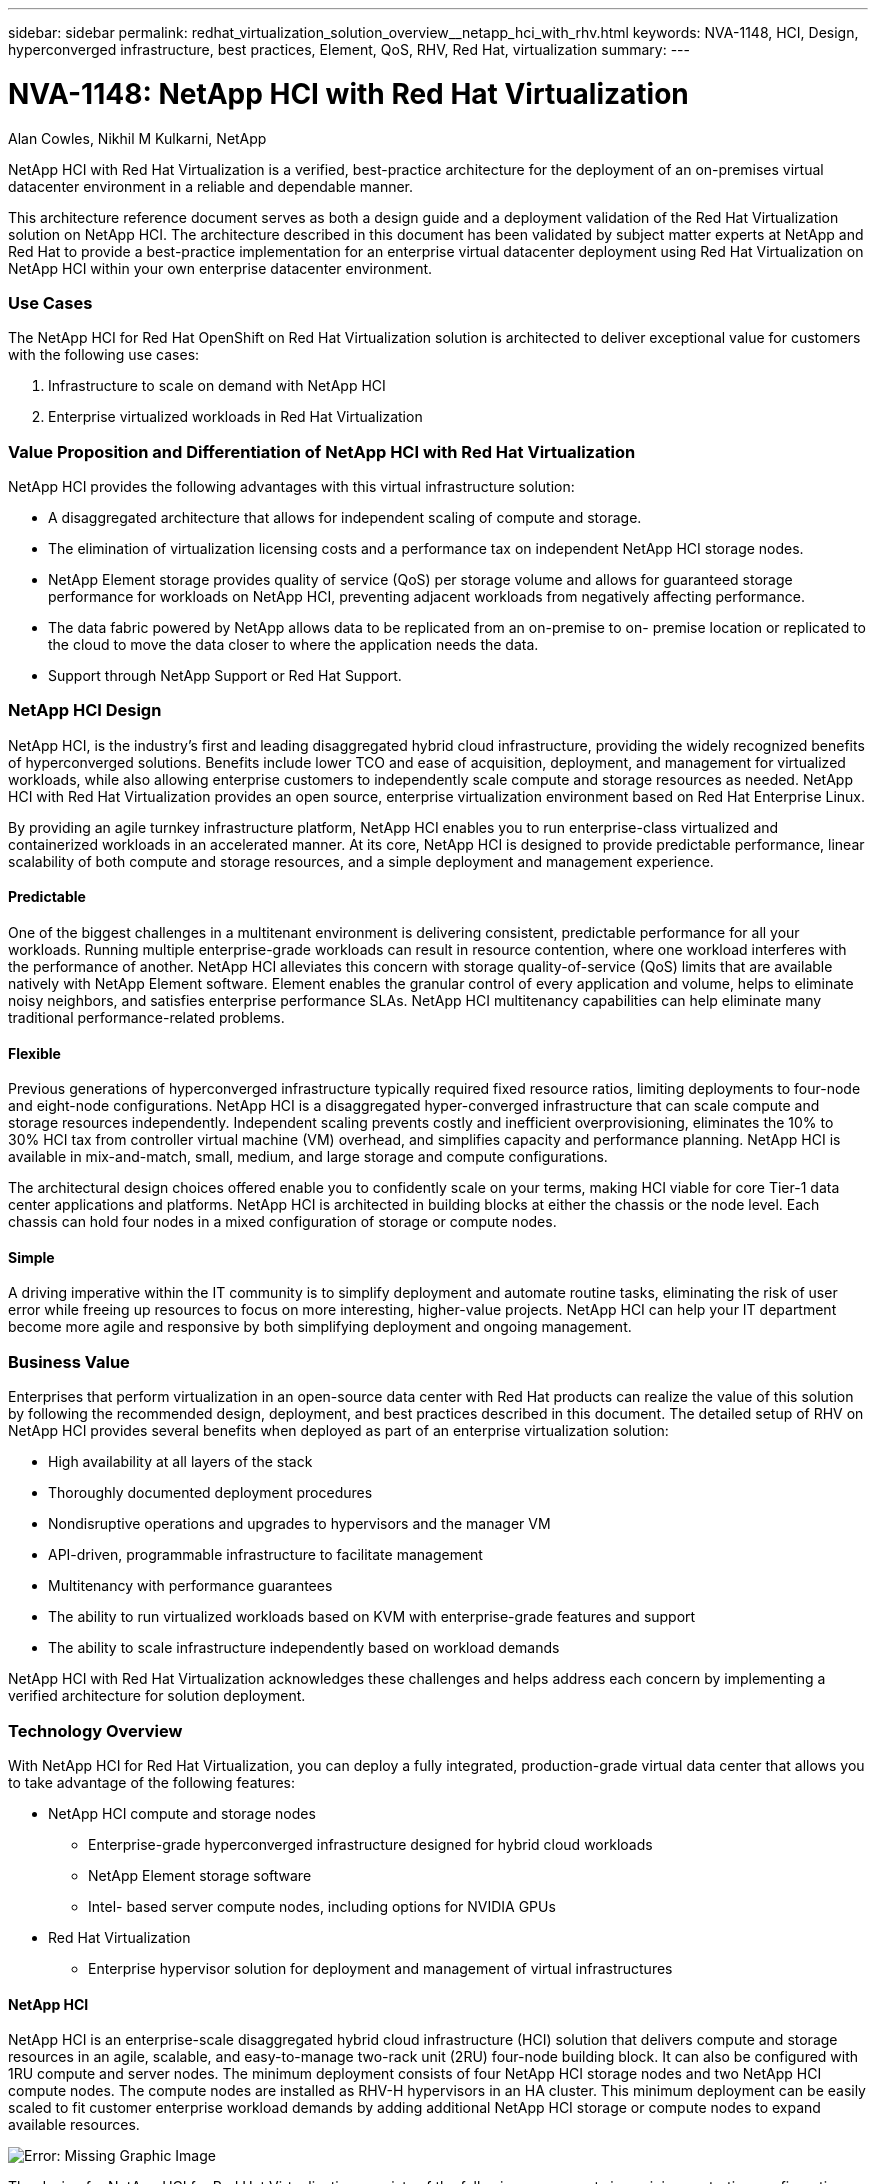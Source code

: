 ---
sidebar: sidebar
permalink: redhat_virtualization_solution_overview__netapp_hci_with_rhv.html
keywords: NVA-1148, HCI, Design, hyperconverged infrastructure, best practices, Element, QoS, RHV, Red Hat, virtualization
summary:
---

= NVA-1148: NetApp HCI with Red Hat Virtualization
:hardbreaks:
:nofooter:
:icons: font
:linkattrs:
:imagesdir: ./media/

//
// This file was created with NDAC Version 0.9 (June 4, 2020)
//
// 2020-06-25 14:26:00.120244
//

Alan Cowles, Nikhil M Kulkarni, NetApp

NetApp HCI with Red Hat Virtualization is a verified, best-practice architecture for the deployment of an on-premises virtual datacenter environment in a reliable and dependable manner.

This architecture reference document serves as both a design guide and a deployment validation of the Red Hat Virtualization solution on NetApp HCI. The architecture described in this document has been validated by subject matter experts at NetApp and Red Hat to provide a best-practice implementation for an enterprise virtual datacenter deployment using Red Hat Virtualization on NetApp HCI within your own enterprise datacenter environment.

=== Use Cases

The NetApp HCI for Red Hat OpenShift on Red Hat Virtualization solution is architected to deliver exceptional value for customers with the following use cases:

. Infrastructure to scale on demand with NetApp HCI

. Enterprise virtualized workloads in Red Hat Virtualization

=== Value Proposition and Differentiation of NetApp HCI with Red Hat Virtualization

NetApp HCI provides the following advantages with this virtual infrastructure solution:

* A disaggregated architecture that allows for independent scaling of compute and storage.

* The elimination of virtualization licensing costs and a performance tax on independent NetApp HCI storage nodes.

* NetApp Element storage provides quality of service (QoS) per storage volume and allows for guaranteed storage performance for workloads on NetApp HCI, preventing adjacent workloads from negatively affecting performance.

* The data fabric powered by NetApp allows data to be replicated from an on-premise to on- premise location or replicated to the cloud to move the data closer to where the application needs the data.

* Support through NetApp Support or Red Hat Support.

=== NetApp HCI Design

NetApp HCI, is the industry’s first and leading disaggregated hybrid cloud infrastructure, providing the widely recognized benefits of hyperconverged solutions. Benefits include lower TCO and ease of acquisition, deployment, and management for virtualized workloads, while also allowing enterprise customers to independently scale compute and storage resources as needed. NetApp HCI with Red Hat Virtualization provides an open source, enterprise virtualization environment based on Red Hat Enterprise Linux.

By providing an agile turnkey infrastructure platform, NetApp HCI enables you to run enterprise-class virtualized and containerized workloads in an accelerated manner. At its core, NetApp HCI is designed to provide predictable performance, linear scalability of both compute and storage resources, and a simple deployment and management experience.

==== Predictable

One of the biggest challenges in a multitenant environment is delivering consistent, predictable performance for all your workloads. Running multiple enterprise-grade workloads can result in resource contention, where one workload interferes with the performance of another. NetApp HCI alleviates this concern with storage quality-of-service (QoS) limits that are available natively with NetApp Element software. Element enables the granular control of every application and volume, helps to eliminate noisy neighbors, and satisfies enterprise performance SLAs. NetApp HCI multitenancy capabilities can help eliminate many traditional performance-related problems.

==== Flexible

Previous generations of hyperconverged infrastructure typically required fixed resource ratios, limiting deployments to four-node and eight-node configurations. NetApp HCI is a disaggregated hyper-converged infrastructure that can scale compute and storage resources independently. Independent scaling prevents costly and inefficient overprovisioning, eliminates the 10% to 30% HCI tax from controller virtual machine (VM) overhead, and simplifies capacity and performance planning. NetApp HCI is available in mix-and-match, small, medium, and large storage and compute configurations.

The architectural design choices offered enable you to confidently scale on your terms, making HCI viable for core Tier-1 data center applications and platforms. NetApp HCI is architected in building blocks at either the chassis or the node level. Each chassis can hold four nodes in a mixed configuration of storage or compute nodes.

==== Simple

A driving imperative within the IT community is to simplify deployment and automate routine tasks, eliminating the risk of user error while freeing up resources to focus on more interesting, higher-value projects. NetApp HCI can help your IT department become more agile and responsive by both simplifying deployment and ongoing management.

=== Business Value

Enterprises that perform virtualization in an open-source data center with Red Hat products can realize the value of this solution by following the recommended design, deployment, and best practices described in this document. The detailed setup of RHV on NetApp HCI provides several benefits when deployed as part of an enterprise virtualization solution:

* High availability at all layers of the stack

* Thoroughly documented deployment procedures

* Nondisruptive operations and upgrades to hypervisors and the manager VM

* API-driven, programmable infrastructure to facilitate management

* Multitenancy with performance guarantees

* The ability to run virtualized workloads based on KVM with enterprise-grade features and support

* The ability to scale infrastructure independently based on workload demands

NetApp HCI with Red Hat Virtualization acknowledges these challenges and helps address each concern by implementing a verified architecture for solution deployment.

=== Technology Overview

With NetApp HCI for Red Hat Virtualization, you can deploy a fully integrated, production-grade virtual data center that allows you to take advantage of the following features:

* NetApp HCI compute and storage nodes

** Enterprise-grade hyperconverged infrastructure designed for hybrid cloud workloads

** NetApp Element storage software

** Intel- based server compute nodes, including options for NVIDIA GPUs

* Red Hat Virtualization

** Enterprise hypervisor solution for deployment and management of virtual infrastructures

==== NetApp HCI

NetApp HCI is an enterprise-scale disaggregated hybrid cloud infrastructure (HCI) solution that delivers compute and storage resources in an agile, scalable, and easy-to-manage two-rack unit (2RU) four-node building block. It can also be configured with 1RU compute and server nodes. The minimum deployment consists of four NetApp HCI storage nodes and two NetApp HCI compute nodes. The compute nodes are installed as RHV-H hypervisors in an HA cluster. This minimum deployment can be easily scaled to fit customer enterprise workload demands by adding additional NetApp HCI storage or compute nodes to expand available resources.

image:redhat_virtualization_image1.png[Error: Missing Graphic Image]

The design for NetApp HCI for Red Hat Virtualization consists of the following components in a minimum starting configuration:

* NetApp H-Series all-flash storage nodes running NetApp Element software

* NetApp H-Series compute nodes running the Red Hat Virtualization RHV-H hypervisor

For more information about compute and storage nodes in NetApp HCI, see the https://www.netapp.com/us/media/ds-3881.pdf[NetApp HCI Datasheet^].

==== NetApp Element Software

NetApp Element software provides modular, scalable performance, with each storage node delivering guaranteed capacity and throughput to the environment. You can also specify per-volume storage QoS policies to support dedicated performance levels for even the most demanding workloads.

===== iSCSI Login Redirection and Self-Healing Capabilities

NetApp Element software uses the iSCSI storage protocol, a standard way to encapsulate SCSI commands on a traditional TCP/IP network. When SCSI standards change or when Ethernet network performance improves, the iSCSI storage protocol benefits without the need for any changes.

Although all storage nodes have a management IP and a storage IP, NetApp Element software advertises a single storage virtual IP address (SVIP address) for all storage traffic in the cluster. As a part of the iSCSI login process, storage can respond that the target volume has been moved to a different address, and therefore it cannot proceed with the negotiation process. The host then reissues the login request to the new address in a process that requires no host-side reconfiguration. This process is known as iSCSI login redirection.

iSCSI login redirection is a key part of the NetApp Element software cluster. When a host login request is received, the node decides which member of the cluster should handle the traffic based on IOPS and the capacity requirements for the volume. Volumes are distributed across the NetApp Element software cluster and are redistributed if a single node is handling too much traffic for its volumes or if a new node is added. Multiple copies of a given volume are allocated across the array. In this manner, if a node failure is followed by volume redistribution, there is no effect on host connectivity beyond a logout and login with redirection to the new location. With iSCSI login redirection, a NetApp Element software cluster is a self-healing, scale-out architecture that is capable of non- disruptive upgrades and operations.

===== NetApp Element Software Cluster QoS

A NetApp Element software cluster allows QoS to be dynamically configured on a per-volume basis. You can use per-volume QoS settings to control storage performance based on SLAs that you define. The following three configurable parameters define the QoS:

* *Minimum IOPS.* The minimum number of sustained IOPS that the NetApp Element software cluster provides to a volume. The minimum IOPS configured for a volume is the guaranteed level of performance for a volume. Per-volume performance does not drop below this level.

* *Maximum IOPS.* The maximum number of sustained IOPS that the NetApp Element software cluster provides to a specific volume.

* *Burst IOPS.* The maximum number of IOPS allowed in a short burst scenario. The burst duration setting is configurable, with a default of 1 minute. If a volume has been running below the maximum IOPS level, burst credits are accumulated. When performance levels become very high and are pushed, short bursts of IOPS beyond the maximum IOPS are allowed on the volume.

===== Multitenancy

Secure multitenancy is achieved with the following features:

* *Secure authentication.*  The Challenge-Handshake Authentication Protocol (CHAP) is used for secure volume access. The Lightweight Directory Access Protocol (LDAP) is used for secure access to the cluster for management and reporting.

* *Volume access groups (VAGs).*  Optionally, VAGs can be used in lieu of authentication, mapping any number of iSCSI initiator-specific iSCSI Qualified Names (IQNs) to one or more volumes. To access a volume in a VAG, the initiator’s IQN must be in the allowed IQN list for the group of volumes.

* *Tenant virtual LANs (VLANs).*  At the network level, end-to-end network security between iSCSI initiators and the NetApp Element software cluster is facilitated by using VLANs. For any VLAN that is created to isolate a workload or a tenant, Element software creates a separate iSCSI target SVIP address that is accessible only through the specific VLAN.

* *VPN routing/forwarding (VRF)-enabled VLANs.* To further support security and scalability in the data center, Element software allows you to enable any tenant VLAN for VRF-like functionality. This feature adds these two key capabilities:

** *L3 routing to a tenant SVIP address.*  This feature allows you to situate iSCSI initiators on a separate network or VLAN from that of the NetApp Element software cluster.

** *Overlapping or duplicate IP subnets.*  This feature enables you to add a template to tenant environments, allowing each respective tenant VLAN to be assigned IP addresses from the same IP subnet. This capability can be useful for service provider environments where scale and preservation of IP- space are important.

===== Enterprise Storage Efficiencies

The NetApp Element software cluster increases overall storage efficiency and performance. The following features are performed inline, are always on, and require no manual configuration by the user:

* *Deduplication.*  The system only stores unique 4K blocks. Any duplicate 4K blocks are automatically associated with an already stored version of the data. Data is on block drives and is mirrored with Element Helix data protection. This system significantly reduces capacity consumption and write operations within the system.

* *Compression.*  Compression is performed inline before data is written to NVRAM. Data is compressed, stored in 4K blocks, and remains compressed in the system. This compression significantly reduces capacity consumption, write operations, and bandwidth consumption across the cluster.

* *Thin provisioning.*  This capability provides the right amount of storage at the time that you need it, eliminating capacity consumption that caused by overprovisioned volumes or underutilized volumes.

* *Helix.*  The metadata for an individual volume is stored on a metadata drive and is replicated to a secondary metadata drive for redundancy.

[NOTE]
Element was designed for automation. All the storage features mentioned above can be managed with APIs. These APIs are the only method that the UI uses to control the system and can be incorporated into user workflows to ease the management of the solution.

==== Red Hat Virtualization

Red Hat Virtualization (RHV) is an enterprise virtual data center platform that runs on Red Hat Enterprise Linux using the KVM hypervisor.

For more information about Red Hat Virtualization, see the website located https://www.redhat.com/en/technologies/virtualization/enterprise-virtualization[here^].

RHV provides the following features:

* *Centralized management of VMs and hosts.* The RHV manager runs as a physical or VM in the deployment and provides a web-based GUI for the management of the solution from a central interface.

* *Self-Hosted Engine.* To minimize the hardware requirements, RHV allows RHV Manager to be deployed as a VM on the same hosts that run guest VMs.

* *High Availability.* To avoid disruption from host failures, RHV allows VMs to be configured for high availability. The highly available VMs are controlled at the cluster level using resiliency policies.

* *High Scalability.* A single RHV cluster can have up to 200 hypervisor hosts, enabling it to support the requirements of massive VMs to hold resource-greedy enterprise-class workloads.

* *Enhanced security.* Inherited from RHEL, Secure Virtualization (sVirt) and Security Enhanced Linux (SELinux) technologies are employed by RHV for the purposes of elevated security and hardening for the hosts and VMs. The key advantage from these features is logical isolation of a VM and its associated resources.

===== Red Hat Virtualization Manager

Red Hat Virtualization Manager (RHV-M) provides centralized enterprise-grade management for the physical and logical resources within the RHV virtualized environment. A web-based GUI with different role- based portals is provided to access RHV-M features.

RHV-M exposes configuration and management of RHV resources with open-source, community-driven RESTful APIs. It also supports full-fledged integration with Red Hat CloudForms and Red Hat Ansible for automation and orchestration.

===== Red Hat Virtualization Hosts

Hosts (also called hypervisors) are the physical servers that provide hardware resources for the VMs to run on.  A kernel-based virtual machine (KVM) provides full virtualization support, and Virtual Desktop Server Manager (VDSM) is the host agent that is responsible for host communication with the RHV-M.

The two types of hosts supported in Red Hat Virtualization are Red Hat Virtualization Hosts (RHV-H) and Red Hat Enterprise Linux hosts (RHEL).

RHV-H is a minimal, light-weight operating system based on Red Hat Enterprise Linux that is optimized for the ease of setting up physical servers as RHV hypervisors.

RHEL hosts are servers that run the standard Red Hat Enterprise Linux operating system. They can then be configured with the required subscriptions to install the packages required to permit the physical servers to be used as RHV hosts.

===== Red Hat Virtualization Architecture

Red Hat Virtualization can be deployed in two different architectures, with the RHV-M as a physical server in the infrastructure or with the RHV-M configured as a self-hosted engine. NetApp recommends using the self-hosted engine deployment, in which the RHV-M is a VM hosted in the same environment as other VMs,  as we do in this guide.

A minimum of two self-hosted nodes are required for high availability of guest VMs and RHV-M. To provide high availability for the manager VM, HA services are enabled and run on all the self-hosted engine nodes.

image:redhat_virtualization_image2.png[Error: Missing Graphic Image]
